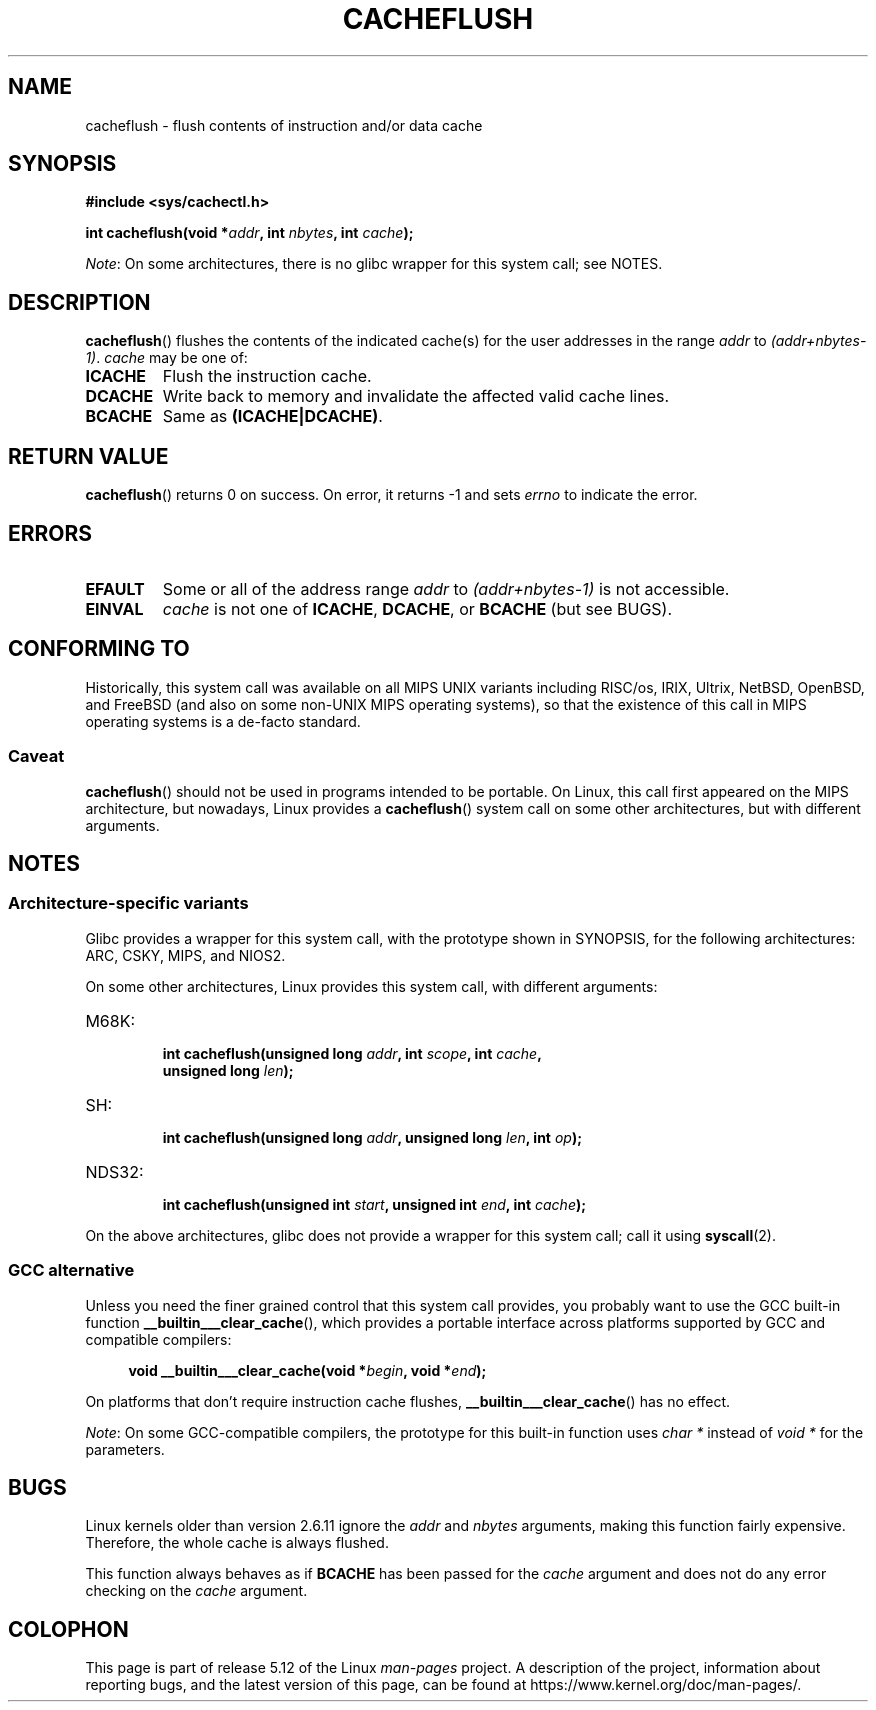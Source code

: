 .\" Written by Ralf Baechle (ralf@waldorf-gmbh.de),
.\" Copyright (c) 1994, 1995 Waldorf GMBH
.\"
.\" %%%LICENSE_START(GPLv2+_DOC_FULL)
.\" This is free documentation; you can redistribute it and/or
.\" modify it under the terms of the GNU General Public License as
.\" published by the Free Software Foundation; either version 2 of
.\" the License, or (at your option) any later version.
.\"
.\" The GNU General Public License's references to "object code"
.\" and "executables" are to be interpreted as the output of any
.\" document formatting or typesetting system, including
.\" intermediate and printed output.
.\"
.\" This manual is distributed in the hope that it will be useful,
.\" but WITHOUT ANY WARRANTY; without even the implied warranty of
.\" MERCHANTABILITY or FITNESS FOR A PARTICULAR PURPOSE.  See the
.\" GNU General Public License for more details.
.\"
.\" You should have received a copy of the GNU General Public
.\" License along with this manual; if not, see
.\" <http://www.gnu.org/licenses/>.
.\" %%%LICENSE_END
.\"
.TH CACHEFLUSH 2 2021-03-22 "Linux" "Linux Programmer's Manual"
.SH NAME
cacheflush \- flush contents of instruction and/or data cache
.SH SYNOPSIS
.nf
.B #include <sys/cachectl.h>
.PP
.BI "int cacheflush(void *" addr ", int "nbytes ", int "cache );
.fi
.PP
.IR Note :
On some architectures,
there is no glibc wrapper for this system call; see NOTES.
.SH DESCRIPTION
.BR cacheflush ()
flushes the contents of the indicated cache(s) for the
user addresses in the range
.I addr
to
.IR (addr+nbytes\-1) .
.I cache
may be one of:
.TP
.B ICACHE
Flush the instruction cache.
.TP
.B DCACHE
Write back to memory and invalidate the affected valid cache lines.
.TP
.B BCACHE
Same as
.BR (ICACHE|DCACHE) .
.SH RETURN VALUE
.BR cacheflush ()
returns 0 on success.
On error, it returns \-1 and sets
.I errno
to indicate the error.
.SH ERRORS
.TP
.B EFAULT
Some or all of the address range
.I addr
to
.I (addr+nbytes\-1)
is not accessible.
.TP
.B EINVAL
.I cache
is not one of
.BR ICACHE ,
.BR DCACHE ,
or
.BR BCACHE
(but see BUGS).
.SH CONFORMING TO
Historically, this system call was available on all MIPS UNIX variants
including RISC/os, IRIX, Ultrix, NetBSD, OpenBSD, and FreeBSD
(and also on some non-UNIX MIPS operating systems), so that
the existence of this call in MIPS operating systems is a de-facto
standard.
.SS Caveat
.BR cacheflush ()
should not be used in programs intended to be portable.
On Linux, this call first appeared on the MIPS architecture,
but nowadays, Linux provides a
.BR cacheflush ()
system call on some other architectures, but with different arguments.
.SH NOTES
.SS Architecture-specific variants
Glibc provides a wrapper for this system call,
with the prototype shown in SYNOPSIS,
for the following architectures:
ARC, CSKY, MIPS, and NIOS2.
.PP
On some other architectures,
Linux provides this system call, with different arguments:
.TP
M68K:
.nf
.BI "int cacheflush(unsigned long " addr ", int " scope ", int " cache ,
.BI "               unsigned long " len );
.fi
.TP
SH:
.nf
.BI "int cacheflush(unsigned long " addr ", unsigned long " len ", int " op );
.fi
.TP
NDS32:
.nf
.BI "int cacheflush(unsigned int " start ", unsigned int " end ", int " cache );
.fi
.PP
On the above architectures,
glibc does not provide a wrapper for this system call; call it using
.BR syscall (2).
.SS GCC alternative
Unless you need the finer grained control that this system call provides,
you probably want to use the GCC built-in function
.BR __builtin___clear_cache (),
which provides a portable interface
across platforms supported by GCC and compatible compilers:
.PP
.in +4n
.EX
.BI "void __builtin___clear_cache(void *" begin ", void *" end );
.EE
.in
.PP
On platforms that don't require instruction cache flushes,
.BR __builtin___clear_cache ()
has no effect.
.PP
.IR Note :
On some GCC-compatible compilers,
the prototype for this built-in function uses
.I char *
instead of
.I void *
for the parameters.
.SH BUGS
Linux kernels older than version 2.6.11 ignore the
.I addr
and
.I nbytes
arguments, making this function fairly expensive.
Therefore, the whole cache is always flushed.
.PP
This function always behaves as if
.BR BCACHE
has been passed for the
.I cache
argument and does not do any error checking on the
.I cache
argument.
.SH COLOPHON
This page is part of release 5.12 of the Linux
.I man-pages
project.
A description of the project,
information about reporting bugs,
and the latest version of this page,
can be found at
\%https://www.kernel.org/doc/man\-pages/.
